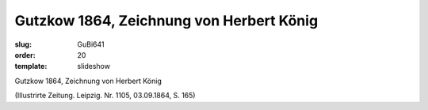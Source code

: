 Gutzkow 1864, Zeichnung von Herbert König
=========================================

:slug: GuBi641
:order: 20
:template: slideshow

Gutzkow 1864, Zeichnung von Herbert König

.. class:: source

  (Illustrirte Zeitung. Leipzig. Nr. 1105, 03.09.1864, S. 165)
